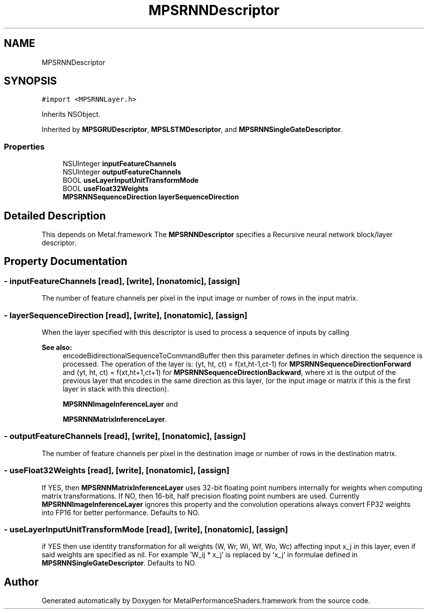 .TH "MPSRNNDescriptor" 3 "Thu Feb 8 2018" "Version MetalPerformanceShaders-100" "MetalPerformanceShaders.framework" \" -*- nroff -*-
.ad l
.nh
.SH NAME
MPSRNNDescriptor
.SH SYNOPSIS
.br
.PP
.PP
\fC#import <MPSRNNLayer\&.h>\fP
.PP
Inherits NSObject\&.
.PP
Inherited by \fBMPSGRUDescriptor\fP, \fBMPSLSTMDescriptor\fP, and \fBMPSRNNSingleGateDescriptor\fP\&.
.SS "Properties"

.in +1c
.ti -1c
.RI "NSUInteger \fBinputFeatureChannels\fP"
.br
.ti -1c
.RI "NSUInteger \fBoutputFeatureChannels\fP"
.br
.ti -1c
.RI "BOOL \fBuseLayerInputUnitTransformMode\fP"
.br
.ti -1c
.RI "BOOL \fBuseFloat32Weights\fP"
.br
.ti -1c
.RI "\fBMPSRNNSequenceDirection\fP \fBlayerSequenceDirection\fP"
.br
.in -1c
.SH "Detailed Description"
.PP 
This depends on Metal\&.framework  The \fBMPSRNNDescriptor\fP specifies a Recursive neural network block/layer descriptor\&. 
.SH "Property Documentation"
.PP 
.SS "\- inputFeatureChannels\fC [read]\fP, \fC [write]\fP, \fC [nonatomic]\fP, \fC [assign]\fP"
The number of feature channels per pixel in the input image or number of rows in the input matrix\&. 
.SS "\- layerSequenceDirection\fC [read]\fP, \fC [write]\fP, \fC [nonatomic]\fP, \fC [assign]\fP"
When the layer specified with this descriptor is used to process a sequence of inputs by calling 
.PP
\fBSee also:\fP
.RS 4
encodeBidirectionalSequenceToCommandBuffer then this parameter defines in which direction the sequence is processed\&. The operation of the layer is: (yt, ht, ct) = f(xt,ht-1,ct-1) for \fBMPSRNNSequenceDirectionForward\fP and (yt, ht, ct) = f(xt,ht+1,ct+1) for \fBMPSRNNSequenceDirectionBackward\fP, where xt is the output of the previous layer that encodes in the same direction as this layer, (or the input image or matrix if this is the first layer in stack with this direction)\&. 
.PP
\fBMPSRNNImageInferenceLayer\fP and 
.PP
\fBMPSRNNMatrixInferenceLayer\fP\&. 
.RE
.PP

.SS "\- outputFeatureChannels\fC [read]\fP, \fC [write]\fP, \fC [nonatomic]\fP, \fC [assign]\fP"
The number of feature channels per pixel in the destination image or number of rows in the destination matrix\&. 
.SS "\- useFloat32Weights\fC [read]\fP, \fC [write]\fP, \fC [nonatomic]\fP, \fC [assign]\fP"
If YES, then \fBMPSRNNMatrixInferenceLayer\fP uses 32-bit floating point numbers internally for weights when computing matrix transformations\&. If NO, then 16-bit, half precision floating point numbers are used\&. Currently \fBMPSRNNImageInferenceLayer\fP ignores this property and the convolution operations always convert FP32 weights into FP16 for better performance\&. Defaults to NO\&. 
.SS "\- useLayerInputUnitTransformMode\fC [read]\fP, \fC [write]\fP, \fC [nonatomic]\fP, \fC [assign]\fP"
if YES then use identity transformation for all weights (W, Wr, Wi, Wf, Wo, Wc) affecting input x_j in this layer, even if said weights are specified as nil\&. For example 'W_ij * x_j' is replaced by 'x_j' in formulae defined in \fBMPSRNNSingleGateDescriptor\fP\&. Defaults to NO\&. 

.SH "Author"
.PP 
Generated automatically by Doxygen for MetalPerformanceShaders\&.framework from the source code\&.
